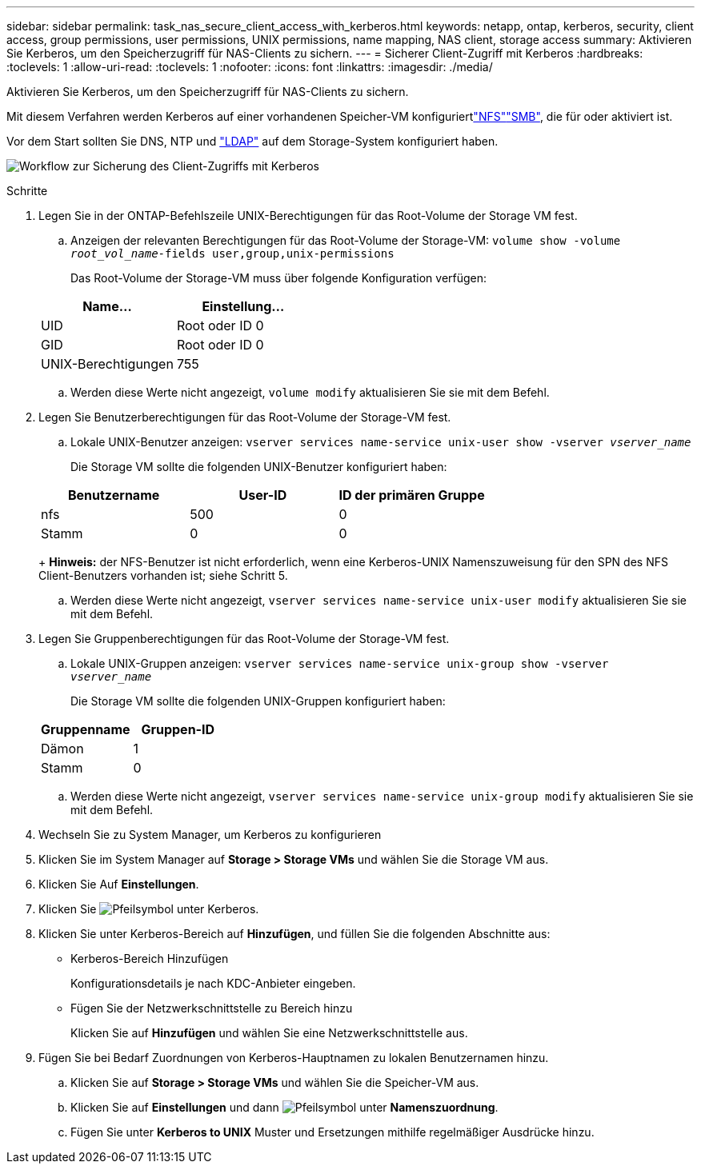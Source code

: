 ---
sidebar: sidebar 
permalink: task_nas_secure_client_access_with_kerberos.html 
keywords: netapp, ontap, kerberos, security, client access, group permissions, user permissions, UNIX permissions, name mapping, NAS client, storage access 
summary: Aktivieren Sie Kerberos, um den Speicherzugriff für NAS-Clients zu sichern. 
---
= Sicherer Client-Zugriff mit Kerberos
:hardbreaks:
:toclevels: 1
:allow-uri-read: 
:toclevels: 1
:nofooter: 
:icons: font
:linkattrs: 
:imagesdir: ./media/


[role="lead"]
Aktivieren Sie Kerberos, um den Speicherzugriff für NAS-Clients zu sichern.

Mit diesem Verfahren werden Kerberos auf einer vorhandenen Speicher-VM konfiguriertlink:task_nas_enable_linux_nfs.html["NFS"]link:task_nas_enable_windows_smb.html["SMB"], die für  oder aktiviert ist.

Vor dem Start sollten Sie DNS, NTP und link:task_nas_provide_client_access_with_name_services.html["LDAP"] auf dem Storage-System konfiguriert haben.

image:workflow_nas_secure_client_access_with_kerberos.gif["Workflow zur Sicherung des Client-Zugriffs mit Kerberos"]

.Schritte
. Legen Sie in der ONTAP-Befehlszeile UNIX-Berechtigungen für das Root-Volume der Storage VM fest.
+
.. Anzeigen der relevanten Berechtigungen für das Root-Volume der Storage-VM: `volume show -volume _root_vol_name_-fields user,group,unix-permissions`
+
Das Root-Volume der Storage-VM muss über folgende Konfiguration verfügen:

+
[cols="2"]
|===
| Name... | Einstellung... 


| UID | Root oder ID 0 


| GID | Root oder ID 0 


| UNIX-Berechtigungen | 755 
|===
.. Werden diese Werte nicht angezeigt, `volume modify` aktualisieren Sie sie mit dem Befehl.


. Legen Sie Benutzerberechtigungen für das Root-Volume der Storage-VM fest.
+
.. Lokale UNIX-Benutzer anzeigen: `vserver services name-service unix-user show -vserver _vserver_name_`
+
Die Storage VM sollte die folgenden UNIX-Benutzer konfiguriert haben:

+
[cols="3"]
|===
| Benutzername | User-ID | ID der primären Gruppe 


| nfs | 500 | 0 


| Stamm | 0 | 0 
|===
+
*Hinweis:* der NFS-Benutzer ist nicht erforderlich, wenn eine Kerberos-UNIX Namenszuweisung für den SPN des NFS Client-Benutzers vorhanden ist; siehe Schritt 5.

.. Werden diese Werte nicht angezeigt, `vserver services name-service unix-user modify` aktualisieren Sie sie mit dem Befehl.


. Legen Sie Gruppenberechtigungen für das Root-Volume der Storage-VM fest.
+
.. Lokale UNIX-Gruppen anzeigen: `vserver services name-service unix-group show -vserver _vserver_name_`
+
Die Storage VM sollte die folgenden UNIX-Gruppen konfiguriert haben:

+
[cols="2"]
|===
| Gruppenname | Gruppen-ID 


| Dämon | 1 


| Stamm | 0 
|===
.. Werden diese Werte nicht angezeigt, `vserver services name-service unix-group modify` aktualisieren Sie sie mit dem Befehl.


. Wechseln Sie zu System Manager, um Kerberos zu konfigurieren
. Klicken Sie im System Manager auf *Storage > Storage VMs* und wählen Sie die Storage VM aus.
. Klicken Sie Auf *Einstellungen*.
. Klicken Sie image:icon_arrow.gif["Pfeilsymbol"] unter Kerberos.
. Klicken Sie unter Kerberos-Bereich auf *Hinzufügen*, und füllen Sie die folgenden Abschnitte aus:
+
** Kerberos-Bereich Hinzufügen
+
Konfigurationsdetails je nach KDC-Anbieter eingeben.

** Fügen Sie der Netzwerkschnittstelle zu Bereich hinzu
+
Klicken Sie auf *Hinzufügen* und wählen Sie eine Netzwerkschnittstelle aus.



. Fügen Sie bei Bedarf Zuordnungen von Kerberos-Hauptnamen zu lokalen Benutzernamen hinzu.
+
.. Klicken Sie auf *Storage > Storage VMs* und wählen Sie die Speicher-VM aus.
.. Klicken Sie auf *Einstellungen* und dann image:icon_arrow.gif["Pfeilsymbol"] unter *Namenszuordnung*.
.. Fügen Sie unter *Kerberos to UNIX* Muster und Ersetzungen mithilfe regelmäßiger Ausdrücke hinzu.



